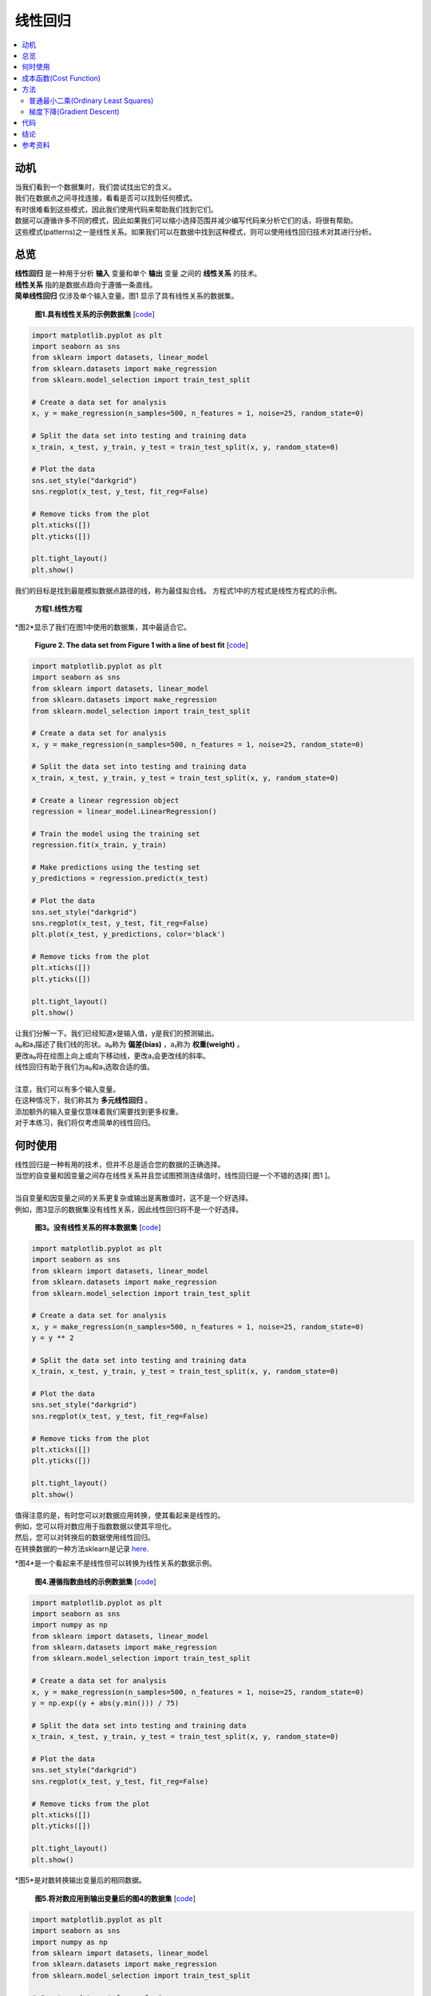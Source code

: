 #################
线性回归
#################

.. contents::
  :local:
  :depth: 3


**********
动机
**********
| 当我们看到一个数据集时，我们尝试找出它的含义。
| 我们在数据点之间寻找连接，看看是否可以找到任何模式。
| 有时很难看到这些模式，因此我们使用代码来帮助我们找到它们。
| 数据可以遵循许多不同的模式，因此如果我们可以缩小选择范围并减少编写代码来分析它们的话，将很有帮助。
| 这些模式(patterns)之一是线性关系。如果我们可以在数据中找到这种模式，则可以使用线性回归技术对其进行分析。


********
总览
********
|  **线性回归** 是一种用于分析 **输入** 变量和单个 **输出** 变量 之间的 **线性关系** 的技术。
|  **线性关系** 指的是数据点趋向于遵循一条直线。 
|  **简单线性回归** 仅涉及单个输入变量。图1 显示了具有线性关系的数据集。

.. figure:: _img/LR.png
   
   **图1.具有线性关系的示例数据集** [`code`__]
   
   .. __: https://github.com/machinelearningmindset/machine-learning-course/blob/master/code/overview/linear_regression/linear_regression.py
   

.. code-block:: python

        import matplotlib.pyplot as plt
        import seaborn as sns
        from sklearn import datasets, linear_model
        from sklearn.datasets import make_regression
        from sklearn.model_selection import train_test_split
        
        # Create a data set for analysis
        x, y = make_regression(n_samples=500, n_features = 1, noise=25, random_state=0)
        
        # Split the data set into testing and training data
        x_train, x_test, y_train, y_test = train_test_split(x, y, random_state=0)
        
        # Plot the data
        sns.set_style("darkgrid")
        sns.regplot(x_test, y_test, fit_reg=False)
        
        # Remove ticks from the plot
        plt.xticks([])
        plt.yticks([])
        
        plt.tight_layout()
        plt.show()



我们的目标是找到最能模拟数据点路径的线，称为最佳拟合线。
方程式1中的方程式是线性方程式的示例。

.. figure:: _img/Linear_Equation.png
   
   **方程1.线性方程** 

*图2*显示了我们在图1中使用的数据集，其中最适合它。

.. figure:: _img/LR_LOBF.png
   
   **Figure 2. The data set from Figure 1 with a line of best fit** [`code`__]
   
   .. __: https://github.com/machinelearningmindset/machine-learning-course/blob/master/code/overview/linear_regression/linear_regression_lobf.py

.. code-block:: python

        import matplotlib.pyplot as plt
        import seaborn as sns
        from sklearn import datasets, linear_model
        from sklearn.datasets import make_regression
        from sklearn.model_selection import train_test_split

        # Create a data set for analysis
        x, y = make_regression(n_samples=500, n_features = 1, noise=25, random_state=0)

        # Split the data set into testing and training data
        x_train, x_test, y_train, y_test = train_test_split(x, y, random_state=0)

        # Create a linear regression object
        regression = linear_model.LinearRegression()

        # Train the model using the training set
        regression.fit(x_train, y_train)

        # Make predictions using the testing set
        y_predictions = regression.predict(x_test)

        # Plot the data
        sns.set_style("darkgrid")
        sns.regplot(x_test, y_test, fit_reg=False)
        plt.plot(x_test, y_predictions, color='black')

        # Remove ticks from the plot
        plt.xticks([])
        plt.yticks([])

        plt.tight_layout()
        plt.show()

| 让我们分解一下。我们已经知道x是输入值，y是我们的预测输出。
| a₀和a₁描述了我们线的形状。a₀称为 **偏差(bias)** ，a₁称为 **权重(weight)** 。
| 更改a₀将在绘图上向上或向下移动线，更改a₁会更改线的斜率。
| 线性回归有助于我们为a₀和a₁选取合适的值。
| 
| 注意，我们可以有多个输入变量。
| 在这种情况下，我们称其为 **多元线性回归** 。
| 添加额外的输入变量仅意味着我们需要找到更多权重。
| 对于本练习，我们将仅考虑简单的线性回归。


***********
何时使用
***********
| 线性回归是一种有用的技术，但并不总是适合您的数据的正确选择。
| 当您的自变量和因变量之间存在线性关系并且您试图预测连续值时，线性回归是一个不错的选择[ 图1 ]。
| 
| 当自变量和因变量之间的关系更复杂或输出是离散值时，这不是一个好选择。
| 例如，图3显示的数据集没有线性关系，因此线性回归将不是一个好选择。

.. figure:: _img/Not_Linear.png
   
   **图3。没有线性关系的样本数据集**  [`code`__]
   
   .. __: https://github.com/machinelearningmindset/machine-learning-course/blob/master/code/overview/linear_regression/not_linear_regression.py

.. code-block:: python

        import matplotlib.pyplot as plt
        import seaborn as sns
        from sklearn import datasets, linear_model
        from sklearn.datasets import make_regression
        from sklearn.model_selection import train_test_split

        # Create a data set for analysis
        x, y = make_regression(n_samples=500, n_features = 1, noise=25, random_state=0)
        y = y ** 2

        # Split the data set into testing and training data
        x_train, x_test, y_train, y_test = train_test_split(x, y, random_state=0)

        # Plot the data
        sns.set_style("darkgrid")
        sns.regplot(x_test, y_test, fit_reg=False)

        # Remove ticks from the plot
        plt.xticks([])
        plt.yticks([])

        plt.tight_layout()
        plt.show()

| 值得注意的是，有时您可以对数据应用转换，使其看起来是线性的。
| 例如，您可以将对数应用于指数数据以使其平坦化。
| 然后，您可以对转换后的数据使用线性回归。
| 在转换数据的一种方法sklearn是记录 here_.

.. _here: https://scikit-learn.org/stable/modules/generated/sklearn.compose.TransformedTargetRegressor.html

*图4*是一个看起来不是线性但可以转换为线性关系的数据示例。

.. figure:: _img/Exponential.png
   
   **图4.遵循指数曲线的示例数据集**  [`code`__]
   
   .. __: https://github.com/machinelearningmindset/machine-learning-course/blob/master/code/overview/linear_regression/exponential_regression.py

.. code-block:: python

        import matplotlib.pyplot as plt
        import seaborn as sns
        import numpy as np
        from sklearn import datasets, linear_model
        from sklearn.datasets import make_regression
        from sklearn.model_selection import train_test_split

        # Create a data set for analysis
        x, y = make_regression(n_samples=500, n_features = 1, noise=25, random_state=0)
        y = np.exp((y + abs(y.min())) / 75)

        # Split the data set into testing and training data
        x_train, x_test, y_train, y_test = train_test_split(x, y, random_state=0)

        # Plot the data
        sns.set_style("darkgrid")
        sns.regplot(x_test, y_test, fit_reg=False)

        # Remove ticks from the plot
        plt.xticks([])
        plt.yticks([])

        plt.tight_layout()
        plt.show()

*图5*是对数转换输出变量后的相同数据。

.. figure:: _img/Exponential_Transformed.png
   
   **图5.将对数应用到输出变量后的图4的数据集**  [`code`__]
   
   .. __: https://github.com/machinelearningmindset/machine-learning-course/blob/master/code/overview/linear_regression/exponential_regression_transformed.py

.. code-block:: python

        import matplotlib.pyplot as plt
        import seaborn as sns
        import numpy as np
        from sklearn import datasets, linear_model
        from sklearn.datasets import make_regression
        from sklearn.model_selection import train_test_split

        # Create a data set for analysis
        x, y = make_regression(n_samples=500, n_features = 1, noise=25, random_state=0)
        y = np.exp((y + abs(y.min())) / 75)
        # Transform data so that it looks linear
        y = np.log(y)

        # Split the data set into testing and training data
        x_train, x_test, y_train, y_test = train_test_split(x, y, random_state=0)

        # Plot the data
        sns.set_style("darkgrid")
        sns.regplot(x_test, y_test, fit_reg=False)

        # Remove ticks from the plot
        plt.xticks([])
        plt.yticks([])

        plt.tight_layout()
        plt.show()

*************
成本函数(Cost Function)
*************
| 有了预测后，我们需要某种方法来判断它是否合理。
| 一个 **成本函数** 可以帮助我们做到这一点。
| 成本函数将所有预测与它们的实际值进行比较，并为我们提供一个可用来对预测函数评分的单一数字。
| *图6*显示了一种这样的预测的成本。

.. figure:: _img/Cost.png
   
   **图6.图2中的图，其中强调了一个预测的代价**  [`code`__]
   
   .. __: https://github.com/machinelearningmindset/machine-learning-course/blob/master/code/overview/linear_regression/linear_regression_cost.py

.. code-block:: python

        import matplotlib.pyplot as plt
        import seaborn as sns
        from sklearn import datasets, linear_model
        from sklearn.datasets import make_regression
        from sklearn.model_selection import train_test_split

        # Create a data set for analysis
        x, y = make_regression(n_samples=500, n_features = 1, noise=25, random_state=0)

        # Split the data set into testing and training data
        x_train, x_test, y_train, y_test = train_test_split(x, y, random_state=0)

        # Create a linear regression object
        regression = linear_model.LinearRegression()

        # Train the model using the training set
        regression.fit(x_train, y_train)

        # Make predictions using the testing set
        y_predictions = regression.predict(x_test)

        # Grab a sample pair of points to analyze cost
        point_number = 2
        x_sample = [x_test[point_number].item(), x_test[point_number].item()]
        y_sample = [y_test[point_number].item(), y_predictions[point_number].item()]

        # Plot the data
        sns.set_style("darkgrid")
        sns.regplot(x_test, y_test, fit_reg=False)
        plt.plot(x_test, y_predictions, color='black')
        plt.plot(x_sample, y_sample, color='red', label="cost", marker='o')

        # Add a legend
        n = ['actual value', 'prediction']
        for i, txt in enumerate(n):
            plt.annotate(txt, (x_sample[i], y_sample[i]), xytext=(10, -10),
                         textcoords='offset pixels', fontsize=20)
        plt.legend(fontsize=20)

        # Remove ticks from the plot
        plt.xticks([])
        plt.yticks([])

        plt.tight_layout()
        plt.show()


| 成本函数中出现的两个常见术语是 **误差(error)** 和 **平方误差(squared error)** 。

|  **公式2. 误差函数示例** 是我们的预测与实际值相差多远。
|            .. figure:: _img/Error_Function.png
   
  

|  对这个值进行平方运算，可以得出 **公式3.平方误差函数的示例** 中所示的一般误差距离(general error distance)的有用表达式。
|  .. figure:: _img/Square_Error_Function.png
   
| 我们知道，实际值之上的2误差和实际值之下2的误差应该彼此一样严重。平方误差使这一点很清楚，因为这两个值都导致平方误差为4。
| 我们将使用 **公式4：均方误差（MSE）函数**  中所示的均方误差（MSE）函数作为我们的成本函数。此函数查找我们所有数据点的平均平方误差值。
| .. figure:: _img/MSE_Function.png
   
   

| 成本函数对我们很重要，因为它们可以衡量我们的模型相对于目标值的准确性。
| 在以后的模块中，确保模型的准确性仍然是关键主题。


*******
方法
*******
| 成本较低的函数意味着数据点之间的平均误差较低。
| 换句话说，较低的成本意味着数据集的模型更准确。
| 我们将简要介绍一些使成本函数最小化的方法

普通最小二乘(Ordinary Least Squares)
======================
| **普通最小二乘法** 是使成本函数最小化的常用方法。
| 在这种方法中，我们将数据视为一个大矩阵，然后使用线性代数来估计线性方程式中系数的最佳值。
| 幸运的是，您不必担心做任何线性代数，因为Python代码会为您处理它。
| 这也恰好是用于此模块代码的方法。
| 
| 以下是此模块中与普通最小二乘法有关的Python代码的相关行。

.. code-block:: python

   # 创建一个线性回归对象
   regr = linear_model.LinearRegression()

梯度下降(Gradient Descent)
================
|  **梯度下降法** 是一种猜测线性方程式系数的迭代方法，以最小化成本函数。
| 该名称来自微积分中的渐变概念。
| 基本上，此方法将稍微移动系数的值并监视成本是否降低。
| 如果成本在多次迭代中持续增加，我们会停止，因为我们可能已经达到了最低要求。
| 可以选择停止前的迭代次数和公差来微调该方法。
| 
| 以下是此模块经过修改以使用梯度下降的Python代码的相关行。

.. code-block:: python

   # 创建一个线性回归对象
   regr = linear_model.SGDRegressor(max_iter=10000, tol=0.001)


****
代码
****
该模块的主要代码位于 linear_regression_lobf.py_ 文件中。

.. _linear_regression_lobf.py: https://github.com/machinelearningmindset/machine-learning-course/blob/master/code/overview/linear_regression/linear_regression_lobf.py

该模块中的所有图形都是通过对 linear_regression.py_ 代码进行简单的修改而创建的 。

.. _linear_regression.py: https://github.com/machinelearningmindset/machine-learning-course/blob/master/code/overview/linear_regression/linear_regression.py

| 在代码中，我们分析具有线性关系的数据集。
| 我们将数据分为训练集以训练我们的模型和测试集以测试其准确性。
| 您可能已经猜到所使用的模型基于线性回归。
| 我们还将显示一条最佳拟合的数据图。


**********
结论
**********
| 在本模块中，我们学习了线性回归。此技术可帮助我们对具有线性关系的数据进行建模。
| 线性关系非常简单，但是仍然会出现在许多数据集中，因此这是一个很好的技术。
| 学习线性回归是学习更复杂的分析技术的良好第一步。
| 在以后的模块中，我们将基于此处介绍的许多概念。


************
参考资料
************

1. https://towardsdatascience.com/introduction-to-machine-learning-algorithms-linear-regression-14c4e325882a
2. https://machinelearningmastery.com/linear-regression-for-machine-learning/
3. https://ml-cheatsheet.readthedocs.io/en/latest/linear_regression.html
#. https://machinelearningmastery.com/implement-simple-linear-regression-scratch-python/
#. https://medium.com/analytics-vidhya/linear-regression-in-python-from-scratch-24db98184276
#. https://scikit-learn.org/stable/auto_examples/linear_model/plot_ols.html
#. https://scikit-learn.org/stable/modules/generated/sklearn.compose.TransformedTargetRegressor.html


